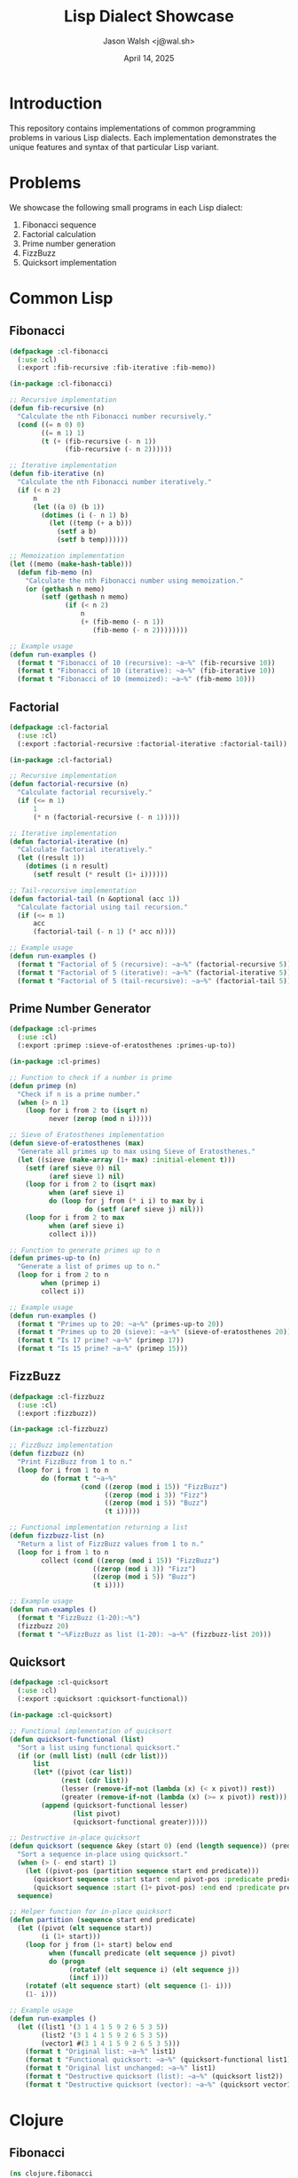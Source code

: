 #+TITLE: Lisp Dialect Showcase
#+AUTHOR: Jason Walsh <j@wal.sh>
#+DATE: April 14, 2025
#+PROPERTY: header-args :padline yes :comments both
#+OPTIONS: toc:3 num:t 

* Introduction

This repository contains implementations of common programming problems in various Lisp dialects.
Each implementation demonstrates the unique features and syntax of that particular Lisp variant.

* Problems

We showcase the following small programs in each Lisp dialect:

1. Fibonacci sequence
2. Factorial calculation
3. Prime number generation
4. FizzBuzz
5. Quicksort implementation

* Common Lisp

** Fibonacci

#+BEGIN_SRC lisp :tangle src/common-lisp/fibonacci.lisp :mkdirp yes
(defpackage :cl-fibonacci
  (:use :cl)
  (:export :fib-recursive :fib-iterative :fib-memo))

(in-package :cl-fibonacci)

;; Recursive implementation
(defun fib-recursive (n)
  "Calculate the nth Fibonacci number recursively."
  (cond ((= n 0) 0)
        ((= n 1) 1)
        (t (+ (fib-recursive (- n 1))
              (fib-recursive (- n 2))))))

;; Iterative implementation
(defun fib-iterative (n)
  "Calculate the nth Fibonacci number iteratively."
  (if (< n 2)
      n
      (let ((a 0) (b 1))
        (dotimes (i (- n 1) b)
          (let ((temp (+ a b)))
            (setf a b)
            (setf b temp))))))

;; Memoization implementation
(let ((memo (make-hash-table)))
  (defun fib-memo (n)
    "Calculate the nth Fibonacci number using memoization."
    (or (gethash n memo)
        (setf (gethash n memo)
              (if (< n 2)
                  n
                  (+ (fib-memo (- n 1))
                     (fib-memo (- n 2))))))))

;; Example usage
(defun run-examples ()
  (format t "Fibonacci of 10 (recursive): ~a~%" (fib-recursive 10))
  (format t "Fibonacci of 10 (iterative): ~a~%" (fib-iterative 10))
  (format t "Fibonacci of 10 (memoized): ~a~%" (fib-memo 10)))
#+END_SRC

** Factorial

#+BEGIN_SRC lisp :tangle src/common-lisp/factorial.lisp :mkdirp yes
(defpackage :cl-factorial
  (:use :cl)
  (:export :factorial-recursive :factorial-iterative :factorial-tail))

(in-package :cl-factorial)

;; Recursive implementation
(defun factorial-recursive (n)
  "Calculate factorial recursively."
  (if (<= n 1)
      1
      (* n (factorial-recursive (- n 1)))))

;; Iterative implementation
(defun factorial-iterative (n)
  "Calculate factorial iteratively."
  (let ((result 1))
    (dotimes (i n result)
      (setf result (* result (1+ i))))))

;; Tail-recursive implementation
(defun factorial-tail (n &optional (acc 1))
  "Calculate factorial using tail recursion."
  (if (<= n 1)
      acc
      (factorial-tail (- n 1) (* acc n))))

;; Example usage
(defun run-examples ()
  (format t "Factorial of 5 (recursive): ~a~%" (factorial-recursive 5))
  (format t "Factorial of 5 (iterative): ~a~%" (factorial-iterative 5))
  (format t "Factorial of 5 (tail-recursive): ~a~%" (factorial-tail 5)))
#+END_SRC

** Prime Number Generator

#+BEGIN_SRC lisp :tangle src/common-lisp/primes.lisp :mkdirp yes
(defpackage :cl-primes
  (:use :cl)
  (:export :primep :sieve-of-eratosthenes :primes-up-to))

(in-package :cl-primes)

;; Function to check if a number is prime
(defun primep (n)
  "Check if n is a prime number."
  (when (> n 1)
    (loop for i from 2 to (isqrt n)
          never (zerop (mod n i)))))

;; Sieve of Eratosthenes implementation
(defun sieve-of-eratosthenes (max)
  "Generate all primes up to max using Sieve of Eratosthenes."
  (let ((sieve (make-array (1+ max) :initial-element t)))
    (setf (aref sieve 0) nil
          (aref sieve 1) nil)
    (loop for i from 2 to (isqrt max)
          when (aref sieve i)
          do (loop for j from (* i i) to max by i
                   do (setf (aref sieve j) nil)))
    (loop for i from 2 to max
          when (aref sieve i)
          collect i)))

;; Function to generate primes up to n
(defun primes-up-to (n)
  "Generate a list of primes up to n."
  (loop for i from 2 to n
        when (primep i)
        collect i))

;; Example usage
(defun run-examples ()
  (format t "Primes up to 20: ~a~%" (primes-up-to 20))
  (format t "Primes up to 20 (sieve): ~a~%" (sieve-of-eratosthenes 20))
  (format t "Is 17 prime? ~a~%" (primep 17))
  (format t "Is 15 prime? ~a~%" (primep 15)))
#+END_SRC

** FizzBuzz

#+BEGIN_SRC lisp :tangle src/common-lisp/fizzbuzz.lisp :mkdirp yes
(defpackage :cl-fizzbuzz
  (:use :cl)
  (:export :fizzbuzz))

(in-package :cl-fizzbuzz)

;; FizzBuzz implementation
(defun fizzbuzz (n)
  "Print FizzBuzz from 1 to n."
  (loop for i from 1 to n
        do (format t "~a~%"
                  (cond ((zerop (mod i 15)) "FizzBuzz")
                        ((zerop (mod i 3)) "Fizz")
                        ((zerop (mod i 5)) "Buzz")
                        (t i)))))

;; Functional implementation returning a list
(defun fizzbuzz-list (n)
  "Return a list of FizzBuzz values from 1 to n."
  (loop for i from 1 to n
        collect (cond ((zerop (mod i 15)) "FizzBuzz")
                     ((zerop (mod i 3)) "Fizz")
                     ((zerop (mod i 5)) "Buzz")
                     (t i))))

;; Example usage
(defun run-examples ()
  (format t "FizzBuzz (1-20):~%")
  (fizzbuzz 20)
  (format t "~%FizzBuzz as list (1-20): ~a~%" (fizzbuzz-list 20)))
#+END_SRC

** Quicksort

#+BEGIN_SRC lisp :tangle src/common-lisp/quicksort.lisp :mkdirp yes
(defpackage :cl-quicksort
  (:use :cl)
  (:export :quicksort :quicksort-functional))

(in-package :cl-quicksort)

;; Functional implementation of quicksort
(defun quicksort-functional (list)
  "Sort a list using functional quicksort."
  (if (or (null list) (null (cdr list)))
      list
      (let* ((pivot (car list))
             (rest (cdr list))
             (lesser (remove-if-not (lambda (x) (< x pivot)) rest))
             (greater (remove-if-not (lambda (x) (>= x pivot)) rest)))
        (append (quicksort-functional lesser)
                (list pivot)
                (quicksort-functional greater)))))

;; Destructive in-place quicksort
(defun quicksort (sequence &key (start 0) (end (length sequence)) (predicate #'<))
  "Sort a sequence in-place using quicksort."
  (when (> (- end start) 1)
    (let ((pivot-pos (partition sequence start end predicate)))
      (quicksort sequence :start start :end pivot-pos :predicate predicate)
      (quicksort sequence :start (1+ pivot-pos) :end end :predicate predicate)))
  sequence)

;; Helper function for in-place quicksort
(defun partition (sequence start end predicate)
  (let ((pivot (elt sequence start))
        (i (1+ start)))
    (loop for j from (1+ start) below end
          when (funcall predicate (elt sequence j) pivot)
          do (progn
               (rotatef (elt sequence i) (elt sequence j))
               (incf i)))
    (rotatef (elt sequence start) (elt sequence (1- i)))
    (1- i)))

;; Example usage
(defun run-examples ()
  (let ((list1 '(3 1 4 1 5 9 2 6 5 3 5))
        (list2 '(3 1 4 1 5 9 2 6 5 3 5))
        (vector1 #(3 1 4 1 5 9 2 6 5 3 5)))
    (format t "Original list: ~a~%" list1)
    (format t "Functional quicksort: ~a~%" (quicksort-functional list1))
    (format t "Original list unchanged: ~a~%" list1)
    (format t "Destructive quicksort (list): ~a~%" (quicksort list2))
    (format t "Destructive quicksort (vector): ~a~%" (quicksort vector1))))
#+END_SRC

* Clojure

** Fibonacci

#+BEGIN_SRC clojure :tangle src/clojure/fibonacci.clj :mkdirp yes
(ns clojure.fibonacci
  (:gen-class))

;; Recursive implementation
(defn fib-recursive [n]
  (cond 
    (= n 0) 0
    (= n 1) 1
    :else (+ (fib-recursive (- n 1))
             (fib-recursive (- n 2)))))

;; Lazy sequence implementation
(def fibs
  (lazy-cat [0 1] (map + fibs (rest fibs))))

(defn fib-lazy [n]
  (nth fibs n))

;; Tail-recursive implementation
(defn fib-tail
  ([n] (fib-tail n 0 1))
  ([n a b]
   (if (zero? n)
     a
     (recur (dec n) b (+ a b)))))

;; Example usage
(defn run-examples []
  (println "Fibonacci of 10 (recursive):" (fib-recursive 10))
  (println "Fibonacci of 10 (lazy):" (fib-lazy 10))
  (println "Fibonacci of 10 (tail):" (fib-tail 10))
  (println "First 10 Fibonacci numbers:" (take 10 fibs)))

(defn -main []
  (run-examples))
#+END_SRC

** Factorial

#+BEGIN_SRC clojure :tangle src/clojure/factorial.clj :mkdirp yes
(ns clojure.factorial
  (:gen-class))

;; Recursive implementation
(defn factorial-recursive [n]
  (if (<= n 1)
    1
    (* n (factorial-recursive (dec n)))))

;; Tail-recursive implementation
(defn factorial-tail
  ([n] (factorial-tail n 1))
  ([n acc]
   (if (<= n 1)
     acc
     (recur (dec n) (* acc n)))))

;; Using reduce
(defn factorial-reduce [n]
  (reduce * (range 1 (inc n))))

;; Example usage
(defn run-examples []
  (println "Factorial of 5 (recursive):" (factorial-recursive 5))
  (println "Factorial of 5 (tail):" (factorial-tail 5))
  (println "Factorial of 5 (reduce):" (factorial-reduce 5)))

(defn -main []
  (run-examples))
#+END_SRC

** Prime Number Generator

#+BEGIN_SRC clojure :tangle src/clojure/primes.clj :mkdirp yes
(ns clojure.primes
  (:gen-class))

;; Check if a number is prime
(defn prime? [n]
  (cond
    (<= n 1) false
    (= n 2) true
    (even? n) false
    :else (not-any? #(zero? (mod n %))
                    (range 3 (inc (Math/sqrt n)) 2))))

;; Sieve of Eratosthenes
(defn sieve-of-eratosthenes [n]
  (let [n (int n)]
    (if (<= n 1)
      []
      (let [sqrt-n (int (Math/sqrt n))
            sieve (boolean-array (inc n) true)]
        (aset sieve 0 false)
        (aset sieve 1 false)
        (doseq [i (range 2 (inc sqrt-n))]
          (when (aget sieve i)
            (doseq [j (range (* i i) (inc n) i)]
              (aset sieve j false))))
        (filter #(aget sieve %) (range 2 (inc n)))))))

;; Generate primes up to n
(defn primes-up-to [n]
  (filter prime? (range 2 (inc n))))

;; Example usage
(defn run-examples []
  (println "Primes up to 20:" (primes-up-to 20))
  (println "Primes up to 20 (sieve):" (sieve-of-eratosthenes 20))
  (println "Is 17 prime?" (prime? 17))
  (println "Is 15 prime?" (prime? 15)))

(defn -main []
  (run-examples))
#+END_SRC

** FizzBuzz

#+BEGIN_SRC clojure :tangle src/clojure/fizzbuzz.clj :mkdirp yes
(ns clojure.fizzbuzz
  (:gen-class))

;; FizzBuzz using cond
(defn fizzbuzz-cond [n]
  (map (fn [i]
         (cond
           (zero? (mod i 15)) "FizzBuzz"
           (zero? (mod i 3)) "Fizz"
           (zero? (mod i 5)) "Buzz"
           :else i))
       (range 1 (inc n))))

;; FizzBuzz using pattern matching
(defn fizzbuzz-match [n]
  (for [i (range 1 (inc n))]
    (condp #(zero? (mod %2 %1)) i
      15 "FizzBuzz"
      3 "Fizz"
      5 "Buzz"
      i)))

;; FizzBuzz using case with remainder vector
(defn fizzbuzz-case [n]
  (for [i (range 1 (inc n))
        :let [div3 (zero? (mod i 3))
              div5 (zero? (mod i 5))]]
    (case [div3 div5]
      [true true] "FizzBuzz"
      [true false] "Fizz"
      [false true] "Buzz"
      i)))

;; Example usage
(defn run-examples []
  (println "FizzBuzz (1-20) using cond:")
  (doseq [item (fizzbuzz-cond 20)]
    (println item))
  (println "\nFizzBuzz (1-20) using pattern matching:")
  (println (fizzbuzz-match 20)))

(defn -main []
  (run-examples))
#+END_SRC

** Quicksort

#+BEGIN_SRC clojure :tangle src/clojure/quicksort.clj :mkdirp yes
(ns clojure.quicksort
  (:gen-class))

;; Functional implementation of quicksort
(defn quicksort [coll]
  (if (empty? coll)
    []
    (let [pivot (first coll)
          rest-coll (rest coll)]
      (concat (quicksort (filter #(< % pivot) rest-coll))
              [pivot]
              (quicksort (filter #(>= % pivot) rest-coll))))))

;; Using partition
(defn quicksort-partition [coll]
  (if (or (empty? coll) (= 1 (count coll)))
    coll
    (let [pivot (first coll)
          parts (group-by #(compare % pivot) (rest coll))]
      (concat (quicksort-partition (get parts -1 []))
              [pivot]
              (quicksort-partition (get parts 1 []))
              (quicksort-partition (get parts 0 []))))))

;; Example usage
(defn run-examples []
  (let [numbers [3 1 4 1 5 9 2 6 5 3 5]]
    (println "Original collection:" numbers)
    (println "Quicksort:" (quicksort numbers))
    (println "Quicksort with partition:" (quicksort-partition numbers))))

(defn -main []
  (run-examples))
#+END_SRC

* Scheme

** Fibonacci

#+BEGIN_SRC scheme :tangle src/scheme/fibonacci.scm :mkdirp yes
;; Recursive implementation
(define (fib-recursive n)
  (cond ((= n 0) 0)
        ((= n 1) 1)
        (else (+ (fib-recursive (- n 1))
                (fib-recursive (- n 2))))))

;; Tail-recursive implementation
(define (fib-tail n)
  (define (fib-iter a b count)
    (if (= count 0)
        a
        (fib-iter b (+ a b) (- count 1))))
  (fib-iter 0 1 n))

;; Continuation-passing style
(define (fib-cps n k)
  (cond ((= n 0) (k 0))
        ((= n 1) (k 1))
        (else (fib-cps (- n 1)
                      (lambda (v1)
                        (fib-cps (- n 2)
                               (lambda (v2)
                                 (k (+ v1 v2)))))))))

(define (fib n)
  (fib-cps n (lambda (x) x)))

;; Example usage
(define (run-examples)
  (display "Fibonacci of 10 (recursive): ")
  (display (fib-recursive 10))
  (newline)
  (display "Fibonacci of 10 (tail-recursive): ")
  (display (fib-tail 10))
  (newline)
  (display "Fibonacci of 10 (CPS): ")
  (display (fib 10))
  (newline))

(run-examples)
#+END_SRC

** Factorial

#+BEGIN_SRC scheme :tangle src/scheme/factorial.scm :mkdirp yes
;; Recursive implementation
(define (factorial-recursive n)
  (if (<= n 1)
      1
      (* n (factorial-recursive (- n 1)))))

;; Tail-recursive implementation
(define (factorial-tail n)
  (define (fact-iter product counter max-count)
    (if (> counter max-count)
        product
        (fact-iter (* counter product)
                  (+ counter 1)
                  max-count)))
  (fact-iter 1 1 n))

;; Example usage
(define (run-examples)
  (display "Factorial of 5 (recursive): ")
  (display (factorial-recursive 5))
  (newline)
  (display "Factorial of 5 (tail-recursive): ")
  (display (factorial-tail 5))
  (newline))

(run-examples)
#+END_SRC

** Prime Number Generator

#+BEGIN_SRC scheme :tangle src/scheme/primes.scm :mkdirp yes
;; Helper function: square root
(define (square x) (* x x))

;; Check if a number is prime
(define (prime? n)
  (define (smallest-divisor n)
    (find-divisor n 2))
  (define (find-divisor n test-divisor)
    (cond ((> (square test-divisor) n) n)
          ((divides? test-divisor n) test-divisor)
          (else (find-divisor n (+ test-divisor 1)))))
  (define (divides? a b)
    (= (remainder b a) 0))
  (and (> n 1) (= n (smallest-divisor n))))

;; Generate primes up to n
(define (primes-up-to n)
  (define (iter i result)
    (cond ((> i n) (reverse result))
          ((prime? i) (iter (+ i 1) (cons i result)))
          (else (iter (+ i 1) result))))
  (iter 2 '()))

;; Sieve of Eratosthenes (using lists)
(define (sieve-of-eratosthenes n)
  (define (sieve numbers)
    (if (null? numbers)
        '()
        (let ((p (car numbers)))
          (cons p (sieve (filter
                         (lambda (x) (not (= 0 (remainder x p))))
                         (cdr numbers)))))))
  (sieve (range 2 n)))

;; Helper: generate a range of numbers
(define (range start end)
  (if (> start end)
      '()
      (cons start (range (+ start 1) end))))

;; Example usage
(define (run-examples)
  (display "Primes up to 20: ")
  (display (primes-up-to 20))
  (newline)
  (display "Primes up to 20 (sieve): ")
  (display (sieve-of-eratosthenes 21))
  (newline)
  (display "Is 17 prime? ")
  (display (prime? 17))
  (newline)
  (display "Is 15 prime? ")
  (display (prime? 15))
  (newline))

(run-examples)
#+END_SRC

** FizzBuzz

#+BEGIN_SRC scheme :tangle src/scheme/fizzbuzz.scm :mkdirp yes
;; Helper: display FizzBuzz for a number
(define (fizzbuzz-number n)
  (cond ((= (remainder n 15) 0) "FizzBuzz")
        ((= (remainder n 3) 0) "Fizz")
        ((= (remainder n 5) 0) "Buzz")
        (else n)))

;; Print FizzBuzz sequence
(define (fizzbuzz n)
  (define (iter i)
    (when (<= i n)
      (display (fizzbuzz-number i))
      (newline)
      (iter (+ i 1))))
  (iter 1))

;; Create a list of FizzBuzz values
(define (fizzbuzz-list n)
  (define (iter i result)
    (if (> i n)
        (reverse result)
        (iter (+ i 1) (cons (fizzbuzz-number i) result))))
  (iter 1 '()))

;; Example usage
(define (run-examples)
  (display "FizzBuzz (1-20):\n")
  (fizzbuzz 20)
  (display "\nFizzBuzz as list (1-20): ")
  (display (fizzbuzz-list 20))
  (newline))

(run-examples)
#+END_SRC

** Quicksort

#+BEGIN_SRC scheme :tangle src/scheme/quicksort.scm :mkdirp yes
;; Quicksort implementation
(define (quicksort lst)
  (if (or (null? lst) (null? (cdr lst)))
      lst
      (let ((pivot (car lst))
            (rest (cdr lst)))
        (append (quicksort (filter (lambda (x) (< x pivot)) rest))
                (list pivot)
                (quicksort (filter (lambda (x) (>= x pivot)) rest))))))

;; Helper: filter a list
(define (filter pred lst)
  (cond ((null? lst) '())
        ((pred (car lst))
         (cons (car lst) (filter pred (cdr lst))))
        (else (filter pred (cdr lst)))))

;; Example usage
(define (run-examples)
  (let ((numbers '(3 1 4 1 5 9 2 6 5 3 5)))
    (display "Original list: ")
    (display numbers)
    (newline)
    (display "Sorted list: ")
    (display (quicksort numbers))
    (newline)))

(run-examples)
#+END_SRC

* Emacs Lisp

** Fibonacci

#+BEGIN_SRC elisp :tangle src/emacs-lisp/fibonacci.el :mkdirp yes
;;; fibonacci.el --- Fibonacci implementations in Emacs Lisp

;;; Commentary:
;; Various implementations of the Fibonacci sequence in Emacs Lisp

;;; Code:

;; Recursive implementation
(defun fib-recursive (n)
  "Calculate the Nth Fibonacci number recursively."
  (cond ((= n 0) 0)
        ((= n 1) 1)
        (t (+ (fib-recursive (- n 1))
              (fib-recursive (- n 2))))))

;; Dynamic programming implementation
(defun fib-dp (n)
  "Calculate the Nth Fibonacci number using dynamic programming."
  (let ((fib-table (make-vector (1+ n) nil)))
    (aset fib-table 0 0)
    (when (> n 0)
      (aset fib-table 1 1)
      (dotimes (i (- n 1))
        (aset fib-table (+ i 2)
              (+ (aref fib-table (+ i 1))
                 (aref fib-table i)))))
    (aref fib-table n)))

;; Memoization using lexical closure
(defun fib-memo-func ()
  "Create a memoized Fibonacci function."
  (let ((memo (make-hash-table)))
    (puthash 0 0 memo)
    (puthash 1 1 memo)
    (lambda (n)
      (or (gethash n memo)
          (puthash n
                   (+ (funcall this (- n 1))
                      (funcall this (- n 2)))
                   memo)))))

(defvar fib-memo (fib-memo-func)
  "Memoized Fibonacci function.")

;; Example usage
(defun run-fibonacci-examples ()
  "Run examples of various Fibonacci implementations."
  (message "Fibonacci of 10 (recursive): %d" (fib-recursive 10))
  (message "Fibonacci of 10 (dynamic programming): %d" (fib-dp 10))
  (message "Fibonacci of 10 (memoized): %d" (funcall fib-memo 10)))

(provide 'fibonacci)
;;; fibonacci.el ends here
#+END_SRC

** Factorial

#+BEGIN_SRC elisp :tangle src/emacs-lisp/factorial.el :mkdirp yes
;;; factorial.el --- Factorial implementations in Emacs Lisp

;;; Commentary:
;; Various implementations of factorial calculation in Emacs Lisp

;;; Code:

;; Recursive implementation
(defun factorial-recursive (n)
  "Calculate factorial of N recursively."
  (if (<= n 1)
      1
    (* n (factorial-recursive (- n 1)))))

;; Iterative implementation
(defun factorial-iterative (n)
  "Calculate factorial of N iteratively."
  (let ((result 1))
    (dotimes (i n result)
      (setq result (* result (1+ i))))))

;; Tail-recursive implementation
(defun factorial-tail (n &optional (acc 1))
  "Calculate factorial of N using tail recursion with accumulator ACC."
  (if (<= n 1)
      acc
    (factorial-tail (1- n) (* acc n))))

;; Example usage
(defun run-factorial-examples ()
  "Run examples of various factorial implementations."
  (message "Factorial of 5 (recursive): %d" (factorial-recursive 5))
  (message "Factorial of 5 (iterative): %d" (factorial-iterative 5))
  (message "Factorial of 5 (tail-recursive): %d" (factorial-tail 5)))

(provide 'factorial)
;;; factorial.el ends here
#+END_SRC

** Prime Number Generator

#+BEGIN_SRC elisp :tangle src/emacs-lisp/primes.el :mkdirp yes
;;; primes.el --- Prime number functions in Emacs Lisp

;;; Commentary:
;; Functions for working with prime numbers in Emacs Lisp

;;; Code:

;; Check if a number is prime
(defun primep (n)
  "Check if N is a prime number."
  (when (> n 1)
    (let ((limit (isqrt n))
          (is-prime t)
          (divisor 2))
      (while (and is-prime (<= divisor limit))
        (when (= (mod n divisor) 0)
          (setq is-prime nil))
        (setq divisor (1+ divisor)))
      is-prime)))

;; Generate primes up to n
(defun primes-up-to (n)
  "Generate a list of primes up to N."
  (let ((result nil))
    (dotimes (i n)
      (let ((num (1+ i)))
        (when (primep num)
          (push num result))))
    (nreverse result)))

;; Sieve of Eratosthenes
(defun sieve-of-eratosthenes (n)
  "Generate primes up to N using the Sieve of Eratosthenes."
  (let ((sieve (make-bool-vector (1+ n) t)))
    ;; 0 and 1 are not prime
    (aset sieve 0 nil)
    (aset sieve 1 nil)
    ;; Mark multiples of each prime as non-prime
    (let ((limit (isqrt n)))
      (dotimes (i limit)
        (let ((num (+ i 2)))
          (when (aref sieve num)
            (let ((j (* num num)))
              (while (<= j n)
                (aset sieve j nil)
                (setq j (+ j num))))))))
    ;; Collect the primes
    (let ((primes nil))
      (dotimes (i (1- n))
        (let ((num (+ i 2)))
          (when (aref sieve num)
            (push num primes))))
      (nreverse primes))))

;; Example usage
(defun run-prime-examples ()
  "Run examples of prime number functions."
  (message "Primes up to 20: %S" (primes-up-to 20))
  (message "Primes up to 20 (sieve): %S" (sieve-of-eratosthenes 20))
  (message "Is 17 prime? %s" (if (primep 17) "Yes" "No"))
  (message "Is 15 prime? %s" (if (primep 15) "Yes" "No")))

(provide 'primes)
;;; primes.el ends here
#+END_SRC

** FizzBuzz

#+BEGIN_SRC elisp :tangle src/emacs-lisp/fizzbuzz.el :mkdirp yes
;;; fizzbuzz.el --- FizzBuzz implementation in Emacs Lisp

;;; Commentary:
;; FizzBuzz implementation in Emacs Lisp

;;; Code:

;; FizzBuzz implementation
(defun fizzbuzz (n)
  "Print FizzBuzz from 1 to N."
  (dotimes (i n)
    (let ((num (1+ i)))
      (message "%s"
               (cond
                ((zerop (mod num 15)) "FizzBuzz")
                ((zerop (mod num 3)) "Fizz")
                ((zerop (mod num 5)) "Buzz")
                (t num))))))

;; Function to return a list of FizzBuzz values
(defun fizzbuzz-list (n)
  "Return a list of FizzBuzz values from 1 to N."
  (let ((result nil))
    (dotimes (i n)
      (let ((num (1+ i)))
        (push
         (cond
          ((zerop (mod num 15)) "FizzBuzz")
          ((zerop (mod num 3)) "Fizz")
          ((zerop (mod num 5)) "Buzz")
          (t num))
         result)))
    (nreverse result)))

;; Example usage
(defun run-fizzbuzz-examples ()
  "Run examples of FizzBuzz functions."
  (message "FizzBuzz (1-20):")
  (fizzbuzz 20)
  (message "\nFizzBuzz as list (1-20): %S" (fizzbuzz-list 20)))

(provide 'fizzbuzz)
;;; fizzbuzz.el ends here
#+END_SRC

** Quicksort

#+BEGIN_SRC elisp :tangle src/emacs-lisp/quicksort.el :mkdirp yes
;;; quicksort.el --- Quicksort implementation in Emacs Lisp

;;; Commentary:
;; Quicksort implementation in Emacs Lisp

;;; Code:

;; Quicksort implementation for lists
(defun quicksort-list (list)
  "Sort LIST using quicksort algorithm."
  (if (or (null list) (null (cdr list)))
      list
    (let* ((pivot (car list))
           (rest (cdr list))
           (lesser (cl-remove-if-not (lambda (x) (< x pivot)) rest))
           (greater (cl-remove-if-not (lambda (x) (>= x pivot)) rest)))
      (append (quicksort-list lesser)
              (list pivot)
              (quicksort-list greater)))))

;; Quicksort implementation for vectors
(defun quicksort-vector (vec &optional start end)
  "Sort vector VEC in-place using quicksort from START to END."
  (let ((start (or start 0))
        (end (or end (length vec))))
    (when (> (- end start) 1)
      (let ((pivot-pos (partition vec start end)))
        (quicksort-vector vec start pivot-pos)
        (quicksort-vector vec (1+ pivot-pos) end)))
    vec))

;; Helper function for vector quicksort
(defun partition (vec start end)
  "Partition vector VEC from START to END and return pivot position."
  (let* ((pivot (aref vec start))
         (i (1+ start)))
    (cl-loop for j from (1+ start) below end
             when (< (aref vec j) pivot)
             do (progn
                  (cl-rotatef (aref vec i) (aref vec j))
                  (setq i (1+ i))))
    (cl-rotatef (aref vec start) (aref vec (1- i)))
    (1- i)))

;; Example usage
(defun run-quicksort-examples ()
  "Run examples of quicksort functions."
  (let ((list1 '(3 1 4 1 5 9 2 6 5 3 5))
        (vec1 [3 1 4 1 5 9 2 6 5 3 5]))
    (message "Original list: %S" list1)
    (message "Sorted list: %S" (quicksort-list list1))
    (message "Original vector: %S" vec1)
    (message "Sorted vector: %S" (quicksort-vector (copy-sequence vec1)))))

(provide 'quicksort)
;;; quicksort.el ends here
#+END_SRC

* Racket

** Fibonacci

#+BEGIN_SRC racket :tangle src/racket/fibonacci.rkt :mkdirp yes
#lang racket

;; Recursive implementation
(define (fib-recursive n)
  (cond [(= n 0) 0]
        [(= n 1) 1]
        [else (+ (fib-recursive (- n 1))
                 (fib-recursive (- n 2)))]))

;; Memoization with built-in support
(require racket/memoize)

(define fib-memo
  (memoize
   (λ (n)
     (cond [(= n 0) 0]
           [(= n 1) 1]
           [else (+ (fib-memo (- n 1))
                    (fib-memo (- n 2)))]))))

;; Contract-based implementation
(provide/contract
 [fibonacci (-> exact-nonnegative-integer?
                exact-nonnegative-integer?)])

(define (fibonacci n)
  (cond [(= n 0) 0]
        [(= n 1) 1]
        [else (+ (fibonacci (- n 1))
                 (fibonacci (- n 2)))]))

;; Example usage
(define (run-examples)
  (displayln (format "Fibonacci of 10 (recursive): ~a" (fib-recursive 10)))
  (displayln (format "Fibonacci of 10 (memoized): ~a" (fib-memo 10)))
  (displayln (format "Fibonacci of 10 (contract): ~a" (fibonacci 10))))

(module+ main
  (run-examples))
#+END_SRC

** Factorial

#+BEGIN_SRC racket :tangle src/racket/factorial.rkt :mkdirp yes
#lang racket

;; Recursive implementation
(define (factorial-recursive n)
  (if (<= n 1)
      1
      (* n (factorial-recursive (- n 1)))))

;; Tail-recursive implementation
(define (factorial-tail n [acc 1])
  (if (<= n 1)
      acc
      (factorial-tail (- n 1) (* n acc))))

;; Implementation using fold
(define (factorial-fold n)
  (for/fold ([acc 1])
            ([i (in-range 1 (add1 n))])
    (* acc i)))

;; Example usage
(define (run-examples)
  (displayln (format "Factorial of 5 (recursive): ~a" (factorial-recursive 5)))
  (displayln (format "Factorial of 5 (tail): ~a" (factorial-tail 5)))
  (displayln (format "Factorial of 5 (fold): ~a" (factorial-fold 5))))

(module+ main
  (run-examples))
#+END_SRC

** Prime Number Generator

#+BEGIN_SRC racket :tangle src/racket/primes.rkt :mkdirp yes
#lang racket

;; Check if a number is prime
(define (prime? n)
  (and (> n 1)
       (let loop ([i 2])
         (or (> (sqr i) n)
             (and (not (zero? (remainder n i)))
                  (loop (add1 i)))))))

;; Generate primes up to n
(define (primes-up-to n)
  (for/list ([i (in-range 2 (add1 n))]
             #:when (prime? i))
    i))

;; Sieve of Eratosthenes
(define (sieve-of-eratosthenes n)
  (define sieve (make-vector (add1 n) #t))
  (vector-set! sieve 0 #f)
  (vector-set! sieve 1 #f)
  
  (for ([i (in-range 2 (add1 (exact-floor (sqrt n))))]
        #:when (vector-ref sieve i))
    (for ([j (in-range (sqr i) (add1 n) i)])
      (vector-set! sieve j #f)))
  
  (for/list ([i (in-range 2 (add1 n))]
             #:when (vector-ref sieve i))
    i))

;; Example usage
(define (run-examples)
  (displayln (format "Primes up to 20: ~a" (primes-up-to 20)))
  (displayln (format "Primes up to 20 (sieve): ~a" (sieve-of-eratosthenes 20)))
  (displayln (format "Is 17 prime? ~a" (prime? 17)))
  (displayln (format "Is 15 prime? ~a" (prime? 15))))

(module+ main
  (run-examples))
#+END_SRC

** FizzBuzz

#+BEGIN_SRC racket :tangle src/racket/fizzbuzz.rkt :mkdirp yes
#lang racket

;; FizzBuzz using cond
(define (fizzbuzz n)
  (for ([i (in-range 1 (add1 n))])
    (displayln
     (cond
       [(zero? (remainder i 15)) "FizzBuzz"]
       [(zero? (remainder i 3)) "Fizz"]
       [(zero? (remainder i 5)) "Buzz"]
       [else i]))))

;; FizzBuzz as a list using for/list
(define (fizzbuzz-list n)
  (for/list ([i (in-range 1 (add1 n))])
    (cond
      [(zero? (remainder i 15)) "FizzBuzz"]
      [(zero? (remainder i 3)) "Fizz"]
      [(zero? (remainder i 5)) "Buzz"]
      [else i])))

;; FizzBuzz using match
(define (fizzbuzz-match n)
  (for/list ([i (in-range 1 (add1 n))])
    (match (list (zero? (remainder i 3))
                (zero? (remainder i 5)))
      [(list #t #t) "FizzBuzz"]
      [(list #t #f) "Fizz"]
      [(list #f #t) "Buzz"]
      [_ i])))

;; Example usage
(define (run-examples)
  (displayln "FizzBuzz (1-20):")
  (fizzbuzz 20)
  (displayln (format "\nFizzBuzz as list (1-20): ~a" (fizzbuzz-list 20))))

(module+ main
  (run-examples))
#+END_SRC

** Quicksort

#+BEGIN_SRC racket :tangle src/racket/quicksort.rkt :mkdirp yes
#lang racket

;; Quicksort implementation using filter
(define (quicksort lst)
  (if (or (empty? lst) (empty? (rest lst)))
      lst
      (let ([pivot (first lst)]
            [rest (rest lst)])
        (append
         (quicksort (filter (λ (x) (< x pivot)) rest))
         (list pivot)
         (quicksort (filter (λ (x) (>= x pivot)) rest))))))

;; Quicksort using Racket's pattern matching
(define (quicksort-match lst)
  (match lst
    [(list) '()]
    [(list x) (list x)]
    [(cons pivot rest)
     (append
      (quicksort-match (filter (λ (x) (< x pivot)) rest))
      (list pivot)
      (quicksort-match (filter (λ (x) (>= x pivot)) rest)))]))

;; Quicksort using for/list
(define (quicksort-for lst)
  (if (or (empty? lst) (empty? (rest lst)))
      lst
      (let ([pivot (first lst)]
            [rest (rest lst)])
        (append
         (quicksort-for
          (for/list ([x rest] #:when (< x pivot)) x))
         (list pivot)
         (quicksort-for
          (for/list ([x rest] #:when (>= x pivot)) x))))))

;; Example usage
(define (run-examples)
  (let ([numbers '(3 1 4 1 5 9 2 6 5 3 5)])
    (displayln (format "Original list: ~a" numbers))
    (displayln (format "Quicksort: ~a" (quicksort numbers)))
    (displayln (format "Quicksort with match: ~a" (quicksort-match numbers)))
    (displayln (format "Quicksort with for/list: ~a" (quicksort-for numbers)))))

(module+ main
  (run-examples))
#+END_SRC

* Hy

** Fibonacci

#+BEGIN_SRC hy :tangle src/hy/fibonacci.hy :mkdirp yes
#!/usr/bin/env hy

;; Recursive implementation
(defn fib-recursive [n]
  (cond [(= n 0) 0]
        [(= n 1) 1]
        [True (+ (fib-recursive (- n 1))
                 (fib-recursive (- n 2)))]))

;; Using Python's functionality
(import functools)

(defn fib-memo [n]
  (with-decorator (functools.lru_cache)
    (defn fib [n]
      (if (< n 2)
          n
          (+ (fib (- n 1))
             (fib (- n 2))))))
  (fib n))

;; Generator-based implementation
(defn fib-seq [n]
  (setv a 0)
  (setv b 1)
  (for [_ (range n)]
    (yield a)
    (setv [a b] [(, b (+ a b))]))
  (yield a))

(defn fib-gen [n]
  (list (take (+ n 1) (fib-seq 1000)))[-1])

;; Example usage
(defn run-examples []
  (print f"Fibonacci of 10 (recursive): {(fib-recursive 10)}")
  (print f"Fibonacci of 10 (memoized): {(fib-memo 10)}")
  (print f"Fibonacci of 10 (generator): {(fib-gen 10)}")
  (print f"First 10 Fibonacci numbers: {(list (take 10 (fib-seq 20)))}")
  )

(when (= __name__ "__main__")
  (run-examples))
#+END_SRC

** Factorial

#+BEGIN_SRC hy :tangle src/hy/factorial.hy :mkdirp yes
#!/usr/bin/env hy

;; Recursive implementation
(defn factorial-recursive [n]
  (if (<= n 1)
      1
      (* n (factorial-recursive (- n 1)))))

;; Tail-recursive implementation
(defn factorial-tail [n &optional [acc 1]]
  (if (<= n 1)
      acc
      (factorial-tail (- n 1) (* n acc))))

;; Using Python's functionality
(import math)

(defn factorial-math [n]
  (math.factorial n))

;; Example usage
(defn run-examples []
  (print f"Factorial of 5 (recursive): {(factorial-recursive 5)}")
  (print f"Factorial of 5 (tail-recursive): {(factorial-tail 5)}")
  (print f"Factorial of 5 (math): {(factorial-math 5)}")
  )

(when (= __name__ "__main__")
  (run-examples))
#+END_SRC

** Prime Number Generator

#+BEGIN_SRC hy :tangle src/hy/primes.hy :mkdirp yes
#!/usr/bin/env hy

;; Check if a number is prime
(defn prime? [n]
  (when (> n 1)
    (setv limit (int (math.sqrt n)))
    (for [i (range 2 (+ limit 1))]
      (when (= (% n i) 0)
        (return False)))
    True))

;; Generate primes up to n
(defn primes-up-to [n]
  (lfor i (range 2 (+ n 1)) :if (prime? i) i))

;; Sieve of Eratosthenes
(defn sieve-of-eratosthenes [n]
  (setv sieve (* [True] (+ n 1)))
  (assoc sieve 0 False)
  (assoc sieve 1 False)
  
  (for [i (range 2 (+ (int (math.sqrt n)) 1))]
    (when (get sieve i)
      (for [j (range (* i i) (+ n 1) i)]
        (assoc sieve j False))))
  
  (lfor i (range 2 (+ n 1)) :if (get sieve i) i))

;; Example usage
(import math)

(defn run-examples []
  (print f"Primes up to 20: {(primes-up-to 20)}")
  (print f"Primes up to 20 (sieve): {(sieve-of-eratosthenes 20)}")
  (print f"Is 17 prime? {(prime? 17)}")
  (print f"Is 15 prime? {(prime? 15)}")
  )

(when (= __name__ "__main__")
  (run-examples))
#+END_SRC

** FizzBuzz

#+BEGIN_SRC hy :tangle src/hy/fizzbuzz.hy :mkdirp yes
#!/usr/bin/env hy

;; FizzBuzz implementation
(defn fizzbuzz [n]
  (for [i (range 1 (+ n 1))]
    (print (cond [(= (% i 15) 0) "FizzBuzz"]
                 [(= (% i 3) 0) "Fizz"]
                 [(= (% i 5) 0) "Buzz"]
                 [True i]))))

;; FizzBuzz returning a list
(defn fizzbuzz-list [n]
  (lfor i (range 1 (+ n 1))
        (cond [(= (% i 15) 0) "FizzBuzz"]
              [(= (% i 3) 0) "Fizz"]
              [(= (% i 5) 0) "Buzz"]
              [True i])))

;; Using Python list comprehension style
(defn fizzbuzz-comp [n]
  (lfor i (range 1 (+ n 1))
        (if (= (% i 15) 0) "FizzBuzz"
            (if (= (% i 3) 0) "Fizz"
                (if (= (% i 5) 0) "Buzz" i)))))

;; Example usage
(defn run-examples []
  (print "FizzBuzz (1-20):")
  (fizzbuzz 20)
  (print "\nFizzBuzz as list (1-20):")
  (print (fizzbuzz-list 20))
  )

(when (= __name__ "__main__")
  (run-examples))
#+END_SRC

** Quicksort

#+BEGIN_SRC hy :tangle src/hy/quicksort.hy :mkdirp yes
#!/usr/bin/env hy

;; Quicksort implementation
(defn quicksort [lst]
  (if (or (not lst) (= (len lst) 1))
      lst
      (let [pivot (first lst)
            rest (list (rest lst))]
        (+ (quicksort (lfor x rest :if (< x pivot) x))
           [pivot]
           (quicksort (lfor x rest :if (>= x pivot) x))))))

;; Quicksort using filter
(defn quicksort-filter [lst]
  (if (or (not lst) (= (len lst) 1))
      lst
      (let [pivot (first lst)
            rest (list (rest lst))]
        (+ (quicksort-filter (list (filter (fn [x] (< x pivot)) rest)))
           [pivot]
           (quicksort-filter (list (filter (fn [x] (>= x pivot)) rest)))))))

;; Example usage
(defn run-examples []
  (setv numbers [3 1 4 1 5 9 2 6 5 3 5])
  (print f"Original list: {numbers}")
  (print f"Sorted list: {(quicksort numbers)}")
  (print f"Sorted with filter: {(quicksort-filter numbers)}")
  )

(when (= __name__ "__main__")
  (run-examples))
#+END_SRC

* Fennel

** Fibonacci

#+BEGIN_SRC fennel :tangle src/fennel/fibonacci.fnl :mkdirp yes
;; Recursive implementation
(fn fib-recursive [n]
  (if (= n 0) 0
      (= n 1) 1
      (+ (fib-recursive (- n 1))
         (fib-recursive (- n 2)))))

;; Tail-recursive implementation
(fn fib-tail [n]
  (var [a b] [0 1])
  (for [_ 1 n]
    (set [a b] [b (+ a b)]))
  a)

;; Memoized implementation
(local memo {})

(fn fib-memo [n]
  (if (. memo n)
      (. memo n)
      (let [result (if (< n 2)
                       n
                       (+ (fib-memo (- n 1))
                          (fib-memo (- n 2))))]
        (tset memo n result)
        result)))

;; Example usage
(fn run-examples []
  (print (.. "Fibonacci of 10 (recursive): " (fib-recursive 10)))
  (print (.. "Fibonacci of 10 (tail-recursive): " (fib-tail 10)))
  (print (.. "Fibonacci of 10 (memoized): " (fib-memo 10))))

(run-examples)
#+END_SRC

** Factorial

#+BEGIN_SRC fennel :tangle src/fennel/factorial.fnl :mkdirp yes
;; Recursive implementation
(fn factorial-recursive [n]
  (if (<= n 1)
      1
      (* n (factorial-recursive (- n 1)))))

;; Tail-recursive implementation
(fn factorial-tail [n acc]
  (let [acc (or acc 1)]
    (if (<= n 1)
        acc
        (factorial-tail (- n 1) (* n acc)))))

;; Iterative implementation
(fn factorial-iterative [n]
  (var result 1)
  (for [i 1 n]
    (set result (* result i)))
  result)

;; Example usage
(fn run-examples []
  (print (.. "Factorial of 5 (recursive): " (factorial-recursive 5)))
  (print (.. "Factorial of 5 (tail-recursive): " (factorial-tail 5)))
  (print (.. "Factorial of 5 (iterative): " (factorial-iterative 5))))

(run-examples)
#+END_SRC

** Prime Number Generator

#+BEGIN_SRC fennel :tangle src/fennel/primes.fnl :mkdirp yes
;; Check if a number is prime
(fn is-prime? [n]
  (when (> n 1)
    (var prime? true)
    (let [limit (math.floor (math.sqrt n))]
      (for [i 2 limit 1]
        (when (= (% n i) 0)
          (set prime? false)
          (lua "break")))
      prime?)))

;; Generate primes up to n
(fn primes-up-to [n]
  (local result [])
  (for [i 2 n]
    (when (is-prime? i)
      (table.insert result i)))
  result)

;; Sieve of Eratosthenes
(fn sieve-of-eratosthenes [n]
  (local sieve [])
  ;; Initialize sieve
  (for [i 0 n]
    (tset sieve i true))
  
  ;; 0 and 1 are not prime
  (tset sieve 0 false)
  (tset sieve 1 false)
  
  ;; Mark multiples as non-prime
  (let [limit (math.floor (math.sqrt n))]
    (for [i 2 limit]
      (when (. sieve i)
        (var j (* i i))
        (while (<= j n)
          (tset sieve j false)
          (set j (+ j i))))))
  
  ;; Collect primes
  (local primes [])
  (for [i 2 n]
    (when (. sieve i)
      (table.insert primes i)))
  
  primes)

;; Example usage
(fn run-examples []
  (print "Primes up to 20:")
  (print (table.concat (primes-up-to 20) ", "))
  (print "\nPrimes up to 20 (sieve):")
  (print (table.concat (sieve-of-eratosthenes 20) ", "))
  (print (.. "Is 17 prime? " (if (is-prime? 17) "Yes" "No")))
  (print (.. "Is 15 prime? " (if (is-prime? 15) "Yes" "No"))))

(run-examples)
#+END_SRC

** FizzBuzz

#+BEGIN_SRC fennel :tangle src/fennel/fizzbuzz.fnl :mkdirp yes
;; FizzBuzz implementation
(fn fizzbuzz [n]
  (for [i 1 n]
    (print (if (= (% i 15) 0) "FizzBuzz"
               (= (% i 3) 0) "Fizz"
               (= (% i 5) 0) "Buzz"
               i))))

;; FizzBuzz returning a table
(fn fizzbuzz-table [n]
  (local result [])
  (for [i 1 n]
    (table.insert result
                 (if (= (% i 15) 0) "FizzBuzz"
                     (= (% i 3) 0) "Fizz"
                     (= (% i 5) 0) "Buzz"
                     i)))
  result)

;; Example usage
(fn run-examples []
  (print "FizzBuzz (1-20):")
  (fizzbuzz 20)
  (print "\nFizzBuzz as table (1-20):")
  (local result (fizzbuzz-table 20))
  (var output "")
  (each [i v (ipairs result)]
    (set output (.. output v " ")))
  (print output))

(run-examples)
#+END_SRC

** Quicksort

#+BEGIN_SRC fennel :tangle src/fennel/quicksort.fnl :mkdirp yes
;; Quicksort implementation
(fn quicksort [arr]
  (if (or (= (length arr) 0) (= (length arr) 1))
      arr
      (let [pivot (. arr 1)
            lesser []
            greater []]
        (for [i 2 (length arr)]
          (let [value (. arr i)]
            (if (< value pivot)
                (table.insert lesser value)
                (table.insert greater value))))
        (let [result (quicksort lesser)]
          (table.insert result pivot)
          (each [_ v (ipairs (quicksort greater))]
            (table.insert result v))
          result))))

;; Example usage
(fn run-examples []
  (local numbers [3 1 4 1 5 9 2 6 5 3 5])
  (print "Original list:")
  (print (table.concat numbers ", "))
  (print "\nSorted list:")
  (print (table.concat (quicksort numbers) ", ")))

(run-examples)
#+END_SRC

* Janet

** Fibonacci

#+BEGIN_SRC janet :tangle src/janet/fibonacci.janet :mkdirp yes
# Recursive implementation
(defn fib-recursive [n]
  (cond
    (= n 0) 0
    (= n 1) 1
    (+ (fib-recursive (- n 1))
       (fib-recursive (- n 2)))))

# Memoized implementation
(defn fib-memo [n]
  (def cache @{})
  (defn fib [n]
    (if (get cache n)
      (get cache n)
      (let [result (if (< n 2)
                     n
                     (+ (fib (- n 1))
                        (fib (- n 2))))]
        (put cache n result)
        result)))
  (fib n))

# Tail-recursive implementation
(defn fib-tail [n]
  (defn fib-iter [a b count]
    (if (= count 0)
        a
        (fib-iter b (+ a b) (- count 1))))
  (fib-iter 0 1 n))

# Example usage
(defn run-examples []
  (printf "Fibonacci of 10 (recursive): %d" (fib-recursive 10))
  (printf "Fibonacci of 10 (memoized): %d" (fib-memo 10))
  (printf "Fibonacci of 10 (tail-recursive): %d" (fib-tail 10)))

(run-examples)
#+END_SRC

** Factorial

#+BEGIN_SRC janet :tangle src/janet/factorial.janet :mkdirp yes
# Recursive implementation
(defn factorial-recursive [n]
  (if (<= n 1)
    1
    (* n (factorial-recursive (- n 1)))))

# Tail-recursive implementation
(defn factorial-tail [n &opt acc]
  (default acc 1)
  (if (<= n 1)
    acc
    (factorial-tail (- n 1) (* n acc))))

# Iterative implementation
(defn factorial-iterative [n]
  (var result 1)
  (for i 1 (+ n 1)
    (set result (* result i)))
  result)

# Example usage
(defn run-examples []
  (printf "Factorial of 5 (recursive): %d" (factorial-recursive 5))
  (printf "Factorial of 5 (tail-recursive): %d" (factorial-tail 5))
  (printf "Factorial of 5 (iterative): %d" (factorial-iterative 5)))

(run-examples)
#+END_SRC

** Prime Number Generator

#+BEGIN_SRC janet :tangle src/janet/primes.janet :mkdirp yes
# Check if a number is prime
(defn prime? [n]
  (when (> n 1)
    (var is-prime true)
    (def limit (math/sqrt n))
    (for i 2 (+ (math/floor limit) 1)
      (when (= (% n i) 0)
        (set is-prime false)
        (break)))
    is-prime))

# Generate primes up to n
(defn primes-up-to [n]
  (def result @[])
  (for i 2 (+ n 1)
    (when (prime? i)
      (array/push result i)))
  result)

# Sieve of Eratosthenes
(defn sieve-of-eratosthenes [n]
  (def sieve (array/new-filled (+ n 1) true))
  # 0 and 1 are not prime
  (put sieve 0 false)
  (put sieve 1 false)
  
  (def limit (math/sqrt n))
  (for i 2 (+ (math/floor limit) 1)
    (when (get sieve i)
      (var j (* i i))
      (while (<= j n)
        (put sieve j false)
        (set j (+ j i)))))
  
  (def primes @[])
  (for i 2 (+ n 1)
    (when (get sieve i)
      (array/push primes i)))
  
  primes)

# Example usage
(defn run-examples []
  (printf "Primes up to 20: %j" (primes-up-to 20))
  (printf "Primes up to 20 (sieve): %j" (sieve-of-eratosthenes 20))
  (printf "Is 17 prime? %s" (if (prime? 17) "Yes" "No"))
  (printf "Is 15 prime? %s" (if (prime? 15) "Yes" "No")))

(run-examples)
#+END_SRC

** FizzBuzz

#+BEGIN_SRC janet :tangle src/janet/fizzbuzz.janet :mkdirp yes
# FizzBuzz implementation
(defn fizzbuzz [n]
  (for i 1 (+ n 1)
    (print (cond
             (= (% i 15) 0) "FizzBuzz"
             (= (% i 3) 0) "Fizz"
             (= (% i 5) 0) "Buzz"
             i))))

# FizzBuzz returning an array
(defn fizzbuzz-array [n]
  (def result @[])
  (for i 1 (+ n 1)
    (array/push result 
                (cond
                  (= (% i 15) 0) "FizzBuzz"
                  (= (% i 3) 0) "Fizz"
                  (= (% i 5) 0) "Buzz"
                  i)))
  result)

# Example usage
(defn run-examples []
  (print "FizzBuzz (1-20):")
  (fizzbuzz 20)
  (print "\nFizzBuzz as array (1-20):")
  (printf "%j" (fizzbuzz-array 20)))

(run-examples)
#+END_SRC

** Quicksort

#+BEGIN_SRC janet :tangle src/janet/quicksort.janet :mkdirp yes
# Quicksort implementation
(defn quicksort [arr]
  (if (or (= (length arr) 0) (= (length arr) 1))
    arr
    (let [pivot (first arr)
          rest (array/slice arr 1)
          lesser (filter |(< $ pivot) rest)
          greater (filter |(>= $ pivot) rest)]
      (array/concat (quicksort lesser) @[pivot] (quicksort greater)))))

# Example usage
(defn run-examples []
  (def numbers @[3 1 4 1 5 9 2 6 5 3 5])
  (printf "Original array: %j" numbers)
  (printf "Sorted array: %j" (quicksort numbers)))

(run-examples)
#+END_SRC
* Running Examples

** Common Lisp
#+BEGIN_SRC shell :tangle scripts/run-common-lisp.sh :mkdirp yes
#!/bin/sh
sbcl --load src/common-lisp/fibonacci.lisp --eval '(cl-fibonacci:run-examples)' --quit
sbcl --load src/common-lisp/factorial.lisp --eval '(cl-factorial:run-examples)' --quit
sbcl --load src/common-lisp/primes.lisp --eval '(cl-primes:run-examples)' --quit
sbcl --load src/common-lisp/fizzbuzz.lisp --eval '(cl-fizzbuzz:run-examples)' --quit
sbcl --load src/common-lisp/quicksort.lisp --eval '(cl-quicksort:run-examples)' --quit
#+END_SRC

** Clojure
#+BEGIN_SRC shell :tangle scripts/run-clojure.sh :mkdirp yes
#!/bin/sh
clj -M src/clojure/fibonacci.clj
clj -M src/clojure/factorial.clj
clj -M src/clojure/primes.clj
clj -M src/clojure/fizzbuzz.clj
clj -M src/clojure/quicksort.clj
#+END_SRC

** Scheme
#+BEGIN_SRC shell :tangle scripts/run-scheme.sh :mkdirp yes
#!/bin/sh
# Using Guile
guile src/scheme/fibonacci.scm
guile src/scheme/factorial.scm
guile src/scheme/primes.scm
guile src/scheme/fizzbuzz.scm
guile src/scheme/quicksort.scm
#+END_SRC

** Emacs Lisp
#+BEGIN_SRC shell :tangle scripts/run-emacs-lisp.sh :mkdirp yes
#!/bin/sh
emacs --batch \
  --load src/emacs-lisp/fibonacci.el \
  --load src/emacs-lisp/factorial.el \
  --load src/emacs-lisp/primes.el \
  --load src/emacs-lisp/fizzbuzz.el \
  --load src/emacs-lisp/quicksort.el \
  --eval "(progn (run-fibonacci-examples) (run-factorial-examples) (run-prime-examples) (run-fizzbuzz-examples) (run-quicksort-examples))"
#+END_SRC

** Racket
#+BEGIN_SRC shell :tangle scripts/run-racket.sh :mkdirp yes
#!/bin/sh
racket src/racket/fibonacci.rkt
racket src/racket/factorial.rkt
racket src/racket/primes.rkt
racket src/racket/fizzbuzz.rkt
racket src/racket/quicksort.rkt
#+END_SRC

** Hy
#+BEGIN_SRC shell :tangle scripts/run-hy.sh :mkdirp yes
#!/bin/sh
hy src/hy/fibonacci.hy
hy src/hy/factorial.hy
hy src/hy/primes.hy
hy src/hy/fizzbuzz.hy
hy src/hy/quicksort.hy
#+END_SRC

** Fennel
#+BEGIN_SRC shell :tangle scripts/run-fennel.sh :mkdirp yes
#!/bin/sh
fennel src/fennel/fibonacci.fnl
fennel src/fennel/factorial.fnl
fennel src/fennel/primes.fnl
fennel src/fennel/fizzbuzz.fnl
fennel src/fennel/quicksort.fnl
#+END_SRC

** Janet
#+BEGIN_SRC shell :tangle scripts/run-janet.sh :mkdirp yes
#!/bin/sh
janet src/janet/fibonacci.janet
janet src/janet/factorial.janet
janet src/janet/primes.janet
janet src/janet/fizzbuzz.janet
janet src/janet/quicksort.janet
#+END_SRC

* Benchmarks

#+BEGIN_SRC shell :tangle scripts/benchmark.sh :mkdirp yes :shebang #!/usr/bin/env bash
# Benchmark the Fibonacci implementations

echo "Benchmarking Fibonacci (n=30):"
echo "=============================="

# Common Lisp
echo "Common Lisp:"
time sbcl --noinform --eval "(defun fib (n) (if (< n 2) n (+ (fib (- n 1)) (fib (- n 2)))))" \
          --eval "(time (fib 30))" --eval "(quit)" 2>&1 | grep "Evaluation took"

# Clojure
echo "Clojure:"
time clojure -e "(defn fib [n] (if (< n 2) n (+ (fib (- n 1)) (fib (- n 2))))) (time (fib 30))"

# Scheme (Guile)
echo "Scheme (Guile):"
time guile -c "(define (fib n) (if (< n 2) n (+ (fib (- n 1)) (fib (- n 2))))) (fib 30)"

# Emacs Lisp
echo "Emacs Lisp:"
time emacs --batch --eval "(defun fib (n) (if (< n 2) n (+ (fib (- n 1)) (fib (- n 2))))) (fib 30)"

# Racket
echo "Racket:"
time racket -e "(define (fib n) (if (< n 2) n (+ (fib (- n 1)) (fib (- n 2))))) (fib 30)"

# Hy
echo "Hy:"
time hy -c "(defn fib [n] (if (< n 2) n (+ (fib (- n 1)) (fib (- n 2))))) (fib 30)"

# Fennel
echo "Fennel:"
time fennel -e "(fn fib [n] (if (< n 2) n (+ (fib (- n 1)) (fib (- n 2))))) (fib 30)"

# Janet
echo "Janet:"
time janet -e "(defn fib [n] (if (< n 2) n (+ (fib (- n 1)) (fib (- n 2))))) (fib 30)"
#+END_SRC

* Mermaid Diagram Example

This section shows how to use mermaid diagrams with the lisp-dialect showcase.

#+BEGIN_SRC mermaid :file images/lisp-family-tree.png :tangle docs/lisp-family-tree.mmd :mkdirp yes
graph TD
    Lisp[Lisp 1.5<br>1958] --> CommonLisp[Common Lisp<br>1984]
    Lisp --> Scheme[Scheme<br>1975]
    Lisp --> InterLisp[InterLisp<br>1967]
    Lisp --> MacLisp[MacLisp<br>1966]
    
    MacLisp --> ZetaLisp[ZetaLisp<br>1978]
    MacLisp --> CommonLisp
    ZetaLisp --> CommonLisp
    
    Scheme --> Racket[Racket<br>1995]
    CommonLisp --> EmacLisp[Emacs Lisp<br>1985]
    
    Scheme --> Clojure[Clojure<br>2007]
    
    Clojure --> Hy[Hy<br>2013]
    
    Lisp --> NewLisp[NewLisp<br>1991]
    Lisp --> Fennel[Fennel<br>2016]
    Lisp --> Janet[Janet<br>2017]
    
    style Lisp fill:#f9f,stroke:#333,stroke-width:4px
    style CommonLisp fill:#bbf,stroke:#333,stroke-width:4px
    style Scheme fill:#bfb,stroke:#333,stroke-width:4px
    style Clojure fill:#bbf,stroke:#333,stroke-width:3px
    style Racket fill:#fbf,stroke:#333,stroke-width:3px
    style EmacLisp fill:#fbf,stroke:#333,stroke-width:3px
    style Hy fill:#fbb,stroke:#333,stroke-width:2px
    style Fennel fill:#bff,stroke:#333,stroke-width:2px
    style Janet fill:#ffb,stroke:#333,stroke-width:2px
#+END_SRC
